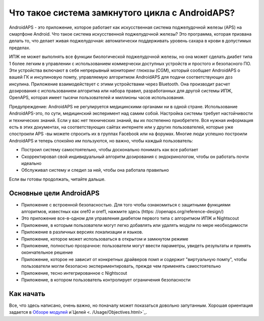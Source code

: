 Что такое система замкнутого цикла с AndroidAPS?
**************************************************

AndroidAPS - это приложение, которое работает как искусственная система поджелудочной железы (APS) на смартфоне Android. Что такое система искусственной поджелудочной железы? Это программа, которая призвана делать то, что делает живая поджелудочная: автоматически поддерживать уровень сахара в крови в допустимых пределах. 

ИПЖ не может выполнять все функции биологической поджелудочной железы, но она может сделать диабет типа 1 более легким в управлении с использованием коммерчески доступных устройств и простого и безопасного ПО. Эти устройства включают в себя непрерывный мониторинг глюкозы (CGM), который сообщает AndroidAPS о вашей ГК и инсулиновую помпу, управляемую алгоритмом AndroidAPS для подачи соответствующих доз инсулина. Приложение взаимодействует с этими устройствами через Bluetooth. Она производит расчет дозирования с использованием алгоритма или набора правил, разработанных для другой системы ИПЖ, OpenAPS, которая имеет тысячи пользователей и миллионы часов использования. 

Предупреждение: AndroidAPS не регулируется медицинскими органами ни в одной стране. Использование AndroidAPS-это, по сути, медицинский эксперимент над самим собой. Настройка системы требует настойчивости и технических знаний. Если у вас нет технических знаний, вы их постепенно приобретете. Вся нужная информация есть в этих документах, на соответствующих сайтах интернете или у других пользователей, которые уже спостроили APS -вы можете спросить их в группах Facebook или на форумах. Многие люди успешно построили AndroidAPS и теперь спокойно им пользуются, но важно, чтобы каждый пользователь:

* Построил систему самостоятельно, чтобы досконально понимать как все работает
* Скорректировал свой индивидуальный алгоритм дозирования с эндокринологом, чтобы он работать почти идеально
* Обслуживал систему и следил за ней, чтобы она работала правильно

.. примечание:: 
	**Отказ от ответственности и предупреждение**

	* Вся информация, идеи, и описанный здесь код предназначен только для ознакомительных и образовательных целей. Nightscout в настоящее время не пытается соответствовать принципам конфиденциальности HIPAA. Вы применяете Nightscout и AndroidAPS на свой собственный риск и пожалуйста не используйте информацию или код для принятия медицинских решений.

	*Вы пользуетесь кодом github.com без гарантии и какой-либо официальной поддержки. Пожалуйста, ознакомьтесь с ЛИЦЕНЗИЕЙ этого репозитория.

	* Все наименования продуктов и компаний, товарные знаки, услуги по обслуживанию, зарегистрированные товарные знаки и зарегистрированные службы являются собственностью соответствующих владельцев. Их использование - в информационных целях и не подразумевает какой-либо принадлежности к ним или их одобрения.

	Обратите внимание, что этот проект не имеет связи с и одобрения от: ` SOOIL <http://www.sooil.com/eng/>` _, ` Dexcom <https://www.dexcom.com/>` _, ` Accu-Chek, Roche Diabet Care <https://www.accu-chek.com/>` _ `Insulet <https://www.insulet.com/>`_или ` Medtronic <https://www.medtronic.com/>` _.
	
Если вы готовы продолжать, читайте дальше. 

Основные цели AndroidAPS
==================================================

* Приложение с встроенной безопасностью. Для того чтобы ознакомиться с защитными функциями алгоритмов, известных как oref0 и oref1, нажмите здесь (https: //openaps.org/reference-design/)
* Это приложение все-в-одном для управления диабетом первого типа с алгоритмом ИПЖ и Nightscout
* Приложение, в которым пользователи могут легко добавлять или удалять модули по мере необходимости
* Приложение в различных версиях локализации и языков.
* Приложение, которое может использоваться в открытом и замкнутом режиме
* Приложение, полностью прозрачное: пользователи могут ввести параметры, увидеть результаты и принять окончательное решение
* Приложение, которое не зависит от конкретных драйверов помп и содержит "виртуальную помпу", чтобы пользователи могли безопасно экспериментировать, прежде чем применять самостоятельно 
* Приложение, тесно интегрированное с Nightscout
* Приложение, в котором пользователь контролирует ограничения безопасности 

Как начать
==================================================
Все, что здесь написано, очень важно, но поначалу может показаться довольно запутанным.
Хорошая ориентация задается в `Обзоре модулей <./Module/module.html>`_ и`Целей <. /Usage/Objectives.html>`_.
